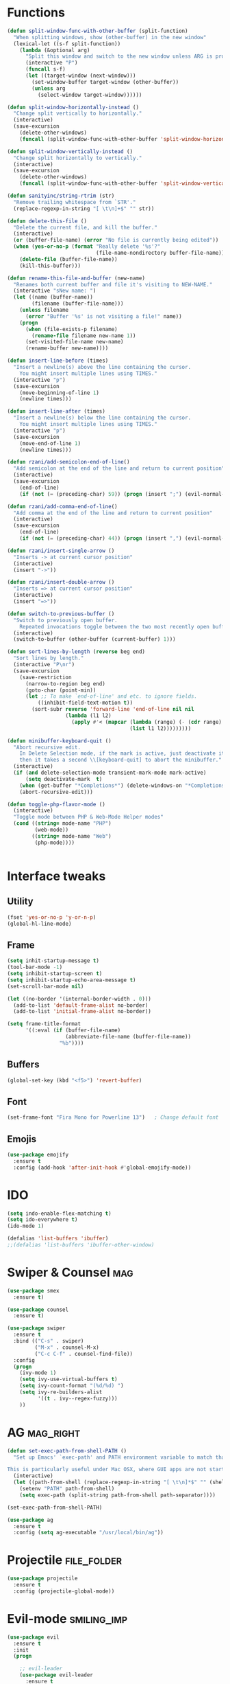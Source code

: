 #+STARTIP: overview
* Functions
  #+BEGIN_SRC emacs-lisp
    (defun split-window-func-with-other-buffer (split-function)
      "When splitting windows, show (other-buffer) in the new window"
      (lexical-let ((s-f split-function))
        (lambda (&optional arg)
          "Split this window and switch to the new window unless ARG is provided."
          (interactive "P")
          (funcall s-f)
          (let ((target-window (next-window)))
            (set-window-buffer target-window (other-buffer))
            (unless arg
              (select-window target-window))))))

    (defun split-window-horizontally-instead ()
      "Change split vertically to horizontally."
      (interactive)
      (save-excursion
        (delete-other-windows)
        (funcall (split-window-func-with-other-buffer 'split-window-horizontally))))

    (defun split-window-vertically-instead ()
      "Change split horizontally to vertically."
      (interactive)
      (save-excursion
        (delete-other-windows)
        (funcall (split-window-func-with-other-buffer 'split-window-vertically))))

    (defun sanityinc/string-rtrim (str)
      "Remove trailing whitespace from `STR'."
      (replace-regexp-in-string "[ \t\n]+$" "" str))

    (defun delete-this-file ()
      "Delete the current file, and kill the buffer."
      (interactive)
      (or (buffer-file-name) (error "No file is currently being edited"))
      (when (yes-or-no-p (format "Really delete '%s'?"
                                 (file-name-nondirectory buffer-file-name)))
        (delete-file (buffer-file-name))
        (kill-this-buffer)))

    (defun rename-this-file-and-buffer (new-name)
      "Renames both current buffer and file it's visiting to NEW-NAME."
      (interactive "sNew name: ")
      (let ((name (buffer-name))
            (filename (buffer-file-name)))
        (unless filename
          (error "Buffer '%s' is not visiting a file!" name))
        (progn
          (when (file-exists-p filename)
            (rename-file filename new-name 1))
          (set-visited-file-name new-name)
          (rename-buffer new-name))))

    (defun insert-line-before (times)
      "Insert a newline(s) above the line containing the cursor.
        You might insert multiple lines using TIMES."
      (interactive "p")
      (save-excursion
        (move-beginning-of-line 1)
        (newline times)))

    (defun insert-line-after (times)
      "Insert a newline(s) below the line containing the cursor.
        You might insert multiple lines using TIMES."
      (interactive "p")
      (save-excursion
        (move-end-of-line 1)
        (newline times)))

    (defun rzani/add-semicolon-end-of-line()
      "Add semicolon at the end of the line and return to current position"
      (interactive)
      (save-excursion
        (end-of-line)
        (if (not (= (preceding-char) 59)) (progn (insert ";") (evil-normal-state)))))

    (defun rzani/add-comma-end-of-line()
      "Add comma at the end of the line and return to current position"
      (interactive)
      (save-excursion
        (end-of-line)
        (if (not (= (preceding-char) 44)) (progn (insert ",") (evil-normal-state)))))

    (defun rzani/insert-single-arrow ()
      "Inserts -> at current cursor position"
      (interactive)
      (insert "->"))

    (defun rzani/insert-double-arrow ()
      "Inserts => at current cursor position"
      (interactive)
      (insert "=>"))

    (defun switch-to-previous-buffer ()
      "Switch to previously open buffer.
        Repeated invocations toggle between the two most recently open buffers."
      (interactive)
      (switch-to-buffer (other-buffer (current-buffer) 1)))

    (defun sort-lines-by-length (reverse beg end)
      "Sort lines by length."
      (interactive "P\nr")
      (save-excursion
        (save-restriction
          (narrow-to-region beg end)
          (goto-char (point-min))
          (let ;; To make `end-of-line' and etc. to ignore fields.
              ((inhibit-field-text-motion t))
            (sort-subr reverse 'forward-line 'end-of-line nil nil
                       (lambda (l1 l2)
                         (apply #'< (mapcar (lambda (range) (- (cdr range) (car range)))
                                            (list l1 l2)))))))))

    (defun minibuffer-keyboard-quit ()
      "Abort recursive edit.
        In Delete Selection mode, if the mark is active, just deactivate it;
        then it takes a second \\[keyboard-quit] to abort the minibuffer."
      (interactive)
      (if (and delete-selection-mode transient-mark-mode mark-active)
          (setq deactivate-mark  t)
        (when (get-buffer "*Completions*") (delete-windows-on "*Completions*"))
        (abort-recursive-edit)))

    (defun toggle-php-flavor-mode ()
      (interactive)
      "Toggle mode between PHP & Web-Mode Helper modes"
      (cond ((string= mode-name "PHP")
             (web-mode))
            ((string= mode-name "Web")
             (php-mode))))


  #+END_SRC
  
* Interface tweaks
** Utility
    #+BEGIN_SRC emacs-lisp
      (fset 'yes-or-no-p 'y-or-n-p)
      (global-hl-line-mode)
    #+END_SRC

** Frame
    #+BEGIN_SRC emacs-lisp
      (setq inhit-startup-message t)
      (tool-bar-mode -1)
      (setq inhibit-startup-screen t)
      (setq inhibit-startup-echo-area-message t)
      (set-scroll-bar-mode nil)

      (let ((no-border '(internal-border-width . 0)))
        (add-to-list 'default-frame-alist no-border)
        (add-to-list 'initial-frame-alist no-border))

      (setq frame-title-format
            '((:eval (if (buffer-file-name)
                         (abbreviate-file-name (buffer-file-name))
                       "%b"))))
    #+END_SRC

** Buffers
    #+BEGIN_SRC emacs-lisp
      (global-set-key (kbd "<f5>") 'revert-buffer)
    #+END_SRC

** Font
    #+BEGIN_SRC emacs-lisp
      (set-frame-font "Fira Mono for Powerline 13")   ; Change default font
    #+END_SRC

** Emojis
   #+BEGIN_SRC emacs-lisp
     (use-package emojify
       :ensure t
       :config (add-hook 'after-init-hook #'global-emojify-mode))   
   #+END_SRC

* IDO
  #+BEGIN_SRC emacs-lisp
    (setq indo-enable-flex-matching t)  
    (setq ido-everywhere t)
    (ido-mode 1)

    (defalias 'list-buffers 'ibuffer)
    ;;(defalias 'list-buffers 'ibuffer-other-window)
  #+END_SRC

* Swiper & Counsel :mag: 
  #+BEGIN_SRC emacs-lisp
    (use-package smex
      :ensure t)

    (use-package counsel
      :ensure t)

    (use-package swiper
      :ensure t
      :bind (("C-s" . swiper)
             ("M-x" . counsel-M-x)
             ("C-c C-f" . counsel-find-file))
      :config
      (progn
        (ivy-mode 1)
        (setq ivy-use-virtual-buffers t)
        (setq ivy-count-format "(%d/%d) ")
        (setq ivy-re-builders-alist
              '((t . ivy--regex-fuzzy)))
        ))  
  #+END_SRC

* AG :mag_right: 
  #+BEGIN_SRC emacs-lisp
    (defun set-exec-path-from-shell-PATH ()
      "Set up Emacs' `exec-path' and PATH environment variable to match that used by the user's shell.

    This is particularly useful under Mac OSX, where GUI apps are not started from a shell."
      (interactive)
      (let ((path-from-shell (replace-regexp-in-string "[ \t\n]*$" "" (shell-command-to-string "$SHELL --login -i -c 'echo $PATH'"))))
        (setenv "PATH" path-from-shell)
        (setq exec-path (split-string path-from-shell path-separator))))

    (set-exec-path-from-shell-PATH)

    (use-package ag
      :ensure t
      :config (setq ag-executable "/usr/local/bin/ag"))
  #+END_SRC

* Projectile :file_folder: 
  #+BEGIN_SRC emacs-lisp
    (use-package projectile
      :ensure t
      :config (projectile-global-mode))
  #+END_SRC
  
* Evil-mode :smiling_imp: 
  #+BEGIN_SRC emacs-lisp
    (use-package evil
      :ensure t
      :init
      (progn

        ;; evil-leader
        (use-package evil-leader
          :ensure t
          :init (global-evil-leader-mode)
          :config
          (progn
            (evil-leader/set-leader ",")
            (setq evil-leader/in-all-states t)

            ;; evil-nerd-commenter
            (use-package evil-nerd-commenter 
              :ensure t
              )

            (evil-leader/set-key
              "SPC" 'avy-resume
              ","   'avy-goto-char-2
              "."   'mode-line-other-buffer
              "1"   'delete-other-windows
              "_"   'split-window-below
              "|"   'split-window-right
              "e"   'counsel-find-file
              "f"   'counsel-ag
              "ci"  'evilnc-comment-or-uncomment-lines
              "p"   'insert-register
              "q"   'kill-this-buffer
              "r"   'counsel-recentf
              "y"   'copy-to-register
              )))

        (evil-mode 1))

      :config
      (progn
        
        ;; use ido to open files
        ;;(define-key evil-ex-map "e " 'ido-find-file)
        ;;(define-key evil-ex-map "b " 'ido-switch-buffer)
        
        ;; Make escape quit everything, whenever possible.

        (define-key evil-normal-state-map [escape] 'keyboard-quit)
        (define-key evil-visual-state-map [escape] 'keyboard-quit)
        (define-key minibuffer-local-map [escape] 'minibuffer-keyboard-quit)
        (define-key minibuffer-local-ns-map [escape] 'minibuffer-keyboard-quit)
        (define-key minibuffer-local-completion-map [escape] 'minibuffer-keyboard-quit)
        (define-key minibuffer-local-must-match-map [escape] 'minibuffer-keyboard-quit)
        (define-key minibuffer-local-isearch-map [escape] 'minibuffer-keyboard-quit)

        ))
  #+END_SRC

* Linum :straight_ruler: 
  #+BEGIN_SRC emacs-lisp
    (use-package linum-relative
      :ensure t
      :bind (("<f7>" . linum-mode))
      :init (progn (global-linum-mode t) (linum-relative-mode t) )
      :config
      (progn
        (linum-mode)
        (custom-set-faces
         '(linum-relative-current-face ((t (:foreground "#a89984" :weight bold)))))
      ))
  #+END_SRC
  
* Try
  #+BEGIN_SRC emacs-lisp
    (use-package try
      :ensure t)
  #+END_SRC
  
* Which-key :key: 
  #+BEGIN_SRC emacs-lisp
    (use-package which-key
      :ensure t
      :config (which-key-mode))
  #+END_SRC
  
* Org-mode :calendar: 
** org-bullets
   #+BEGIN_SRC emacs-lisp
     (use-package org-bullets
       :ensure t
       :config
       (add-hook 'org-mode-hook (lambda() (org-bullets-mode 1))))
   #+END_SRC

* Jumping around with AVY
  #+BEGIN_SRC emacs-lisp
    (use-package avy
      :ensure t)
  #+END_SRC

* Auto-Complete
  #+BEGIN_SRC emacs-lisp
    (use-package auto-complete
      :ensure t
      :init
      (progn
        (ac-config-default)
        (global-auto-complete-mode t)
        ))
  #+END_SRC

* Parens
  #+BEGIN_SRC emacs-lisp
        (use-package smartparens
          :ensure t)

         (use-package rainbow-delimiters
          :ensure t)
  #+END_SRC

* Magit
  #+BEGIN_SRC emacs-lisp
    (use-package magit
      :ensure t
      :bind (("C-c m" . magit-status))) 
  #+END_SRC
  
* Flycheck
  #+BEGIN_SRC emacs-lisp
    (use-package flycheck
      :ensure t)  
  #+END_SRC

* Emmet
  #+BEGIN_SRC emacs-lisp
    (use-package emmet-mode
      :ensure t
      :config
      (progn
        (add-hook 'sgml-mode-hook 'emmet-mode)
        (add-hook 'css-mode-hook 'emmet-mode)
	    (add-hook 'web-mode-hook 'emmet-mode))
      ) 
  #+END_SRC

* Themes
  #+BEGIN_SRC emacs-lisp
    ;;(defun reapply-themes ()
    ;;  "Forcibly load the themes listed in `custom-enabled-themes'."
    ;;  (dolist (theme custom-enabled-themes)
    ;;    (unless (custom-theme-p theme)
    ;;      (load-theme theme)))
    ;;  (custom-set-variables `(custom-enabled-themes (quote ,custom-enabled-themes))))

    (defun light ()
      "Activate a light color theme."
      (interactive)
      (color-theme-sanityinc-solarized-light))

    (defun dark ()
      "Activate a dark color theme."
      (interactive)
      (color-theme-sanityinc-solarized-dark))

    (use-package color-theme-sanityinc-solarized
      :ensure t)

    (use-package solarized-theme
      :ensure t)

    ;; (add-hook 'after-init-hook 'reapply-themes)

  #+END_SRC
* Langagues
  #+BEGIN_SRC emacs-lisp
    (use-package web-mode
      :ensure t) 

    (setq web-mode-engines-alist
          '( ("blade"  . "\\.blade\\.")))

    (setq web-mode-ac-sources-alist
          '(("php" . (ac-source-yasnippet ac-source-php-auto-yasnippets))
            ("html" . (ac-source-emmet-html-aliases ac-source-emmet-html-snippets))
            ("css" . (ac-source-css-property ac-source-emmet-css-snippets))))

  #+END_SRC

** Editor Config
   #+BEGIN_SRC emacs-lisp
     (use-package editorconfig
       :ensure t
       :config
       (editorconfig-mode 1))
   #+END_SRC

** LISP
   #+BEGIN_SRC emacs-lisp
     (defun rzani/lisp-mode-hook ()
       (smartparens-mode t)
       (rainbow-delimiters-mode t))

     (add-hook 'emacs-lisp-mode-hook 'rzani/lisp-mode-hook)
   #+END_SRC

** PHP
   #+BEGIN_SRC emacs-lisp
     (defun rzani/php-config ()
       (web-mode)
       (flycheck-mode)
       
       ;; make these variables local
       (make-local-variable 'web-mode-code-indent-offset)
       (make-local-variable 'web-mode-markup-indent-offset)
       (make-local-variable 'web-mode-css-indent-offset)

       ;; set indentation, can set different indentation level for different code type
       (setq web-mode-code-indent-offset 4)
       (setq web-mode-css-indent-offset 2)
       (setq web-mode-markup-indent-offset 2))

     (add-to-list 'auto-mode-alist '("\\.php$" . rzani/php-config))
   #+END_SRC

** YML
  #+BEGIN_SRC emacs-lisp
    (use-package yaml-mode
      :ensure t)
  #+END_SRC 

** Nginx
   #+BEGIN_SRC emacs-lisp
     (use-package nginx-mode
       :ensure t)
   #+END_SRC
